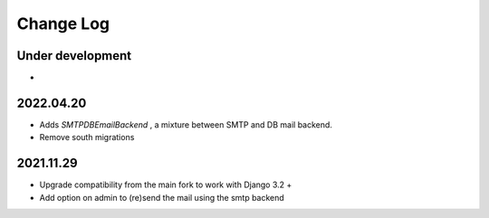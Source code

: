 Change Log
==========


Under development
~~~~~~~~~~~~~~~~~~
*

2022.04.20
~~~~~~~~~~
* Adds `SMTPDBEmailBackend` , a mixture between SMTP and DB mail backend.
* Remove south migrations


2021.11.29
~~~~~~~~~~
* Upgrade compatibility from the main fork to work with Django 3.2 +
* Add option on admin to (re)send the mail using the smtp backend